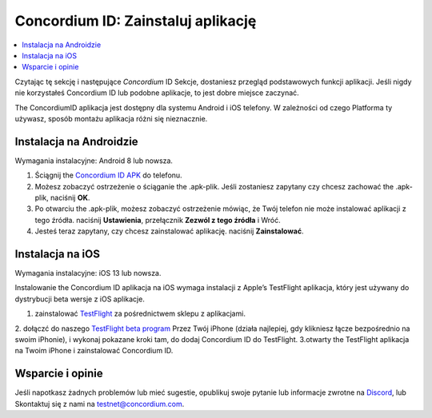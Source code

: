 
.. _`Concordium ID APK`: https://client-distribution-testnet.concordium.com/wallet-testnet-release-0.5.30.apk
.. _TestFlight: https://apps.apple.com/dk/app/testflight/id899247664?l=da
.. _`TestFlight beta program`: https://testflight.apple.com/join/5LgqqrJ4
.. _Discord: https://discord.gg/xWmQ5tp

.. _testnet-get-the-app:

=======================================
Concordium ID: Zainstaluj aplikację
=======================================

.. contents::
   :local:
   :backlinks: none

Czytając tę sekcję i następujące *Concordium* ID Sekcje, dostaniesz
przegląd podstawowych funkcji aplikacji. Jeśli nigdy nie korzystałeś Concordium
ID lub podobne aplikacje, to jest dobre miejsce zaczynać.

The ConcordiumID aplikacja jest dostępny dla systemu Android i iOS telefony. W zależności od czego
Platforma ty używasz, sposób montażu aplikacja różni się nieznacznie.


Instalacja na Androidzie
=======================

Wymagania instalacyjne: Android 8 lub nowsza.

1. Ściągnij the `Concordium ID APK`_ do telefonu.
2. Możesz zobaczyć ostrzeżenie o ściąganie the .apk-plik. Jeśli zostaniesz zapytany czy chcesz zachować the .apk-plik, naciśnij **OK**.
3. Po otwarciu the .apk-plik, możesz zobaczyć ostrzeżenie mówiąc, że Twój telefon nie może instalować aplikacji z tego źródła. naciśnij **Ustawienia**, przełącznik **Zezwól z tego źródła** i Wróć.
4. Jesteś teraz zapytany, czy chcesz zainstalować aplikację. naciśnij **Zainstalować**.


Instalacja na iOS
====================

Wymagania instalacyjne: iOS 13 lub nowsza.

Instalowanie the Concordium ID aplikacja na iOS wymaga instalacji z Apple’s TestFlight aplikacja, który jest używany do dystrybucji beta wersje z iOS aplikacje.

1. zainstalować `TestFlight`_ za pośrednictwem sklepu z aplikacjami.
2. dołączć do naszego `TestFlight beta program`_ Przez Twój iPhone (działa najlepiej, gdy klikniesz łącze bezpośrednio na swoim iPhonie), i wykonaj pokazane kroki tam, do dodaj Concordium ID do TestFlight.
3.otwarty the TestFlight aplikacja na Twoim iPhone i zainstalować Concordium ID.


Wsparcie i opinie
==================

Jeśli napotkasz żadnych problemów lub mieć sugestie, opublikuj swoje pytanie lub
informacje zwrotne na `Discord`_, lub Skontaktuj się z nami na testnet@concordium.com.
